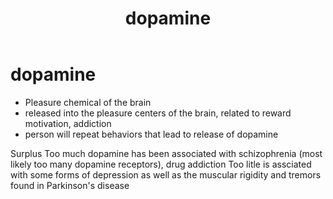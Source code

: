 :PROPERTIES:
:ANKI_DECK: study
:ID:       51bf1a23-51fe-42ac-aa72-b834eade4d53
:END:
#+title: dopamine
#+filetags: :psychology:

* dopamine
:PROPERTIES:
:ANKI_NOTE_TYPE: Basic
:ANKI_NOTE_ID: 1758676833616
:ANKI_NOTE_HASH: ca9c419845af007956f74ab26ada00f2
:END:
+ Pleasure chemical of the brain
+ released into the pleasure centers of the brain, related to reward motivation, addiction
+ person will repeat behaviors that lead to release of dopamine
Surplus
Too much dopamine has been associated with schizophrenia (most likely too many dopamine receptors), drug addiction
Too litle is assciated with some forms of depression as well as the muscular rigidity and tremors found in Parkinson's disease
